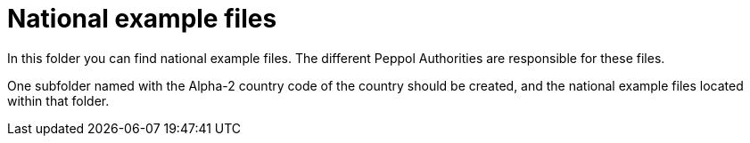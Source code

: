 = National example files

In this folder you can find national example files. The different Peppol Authorities are responsible for these files.

One subfolder named with the Alpha-2 country code of the country should be created, and the national example files located within that folder.
